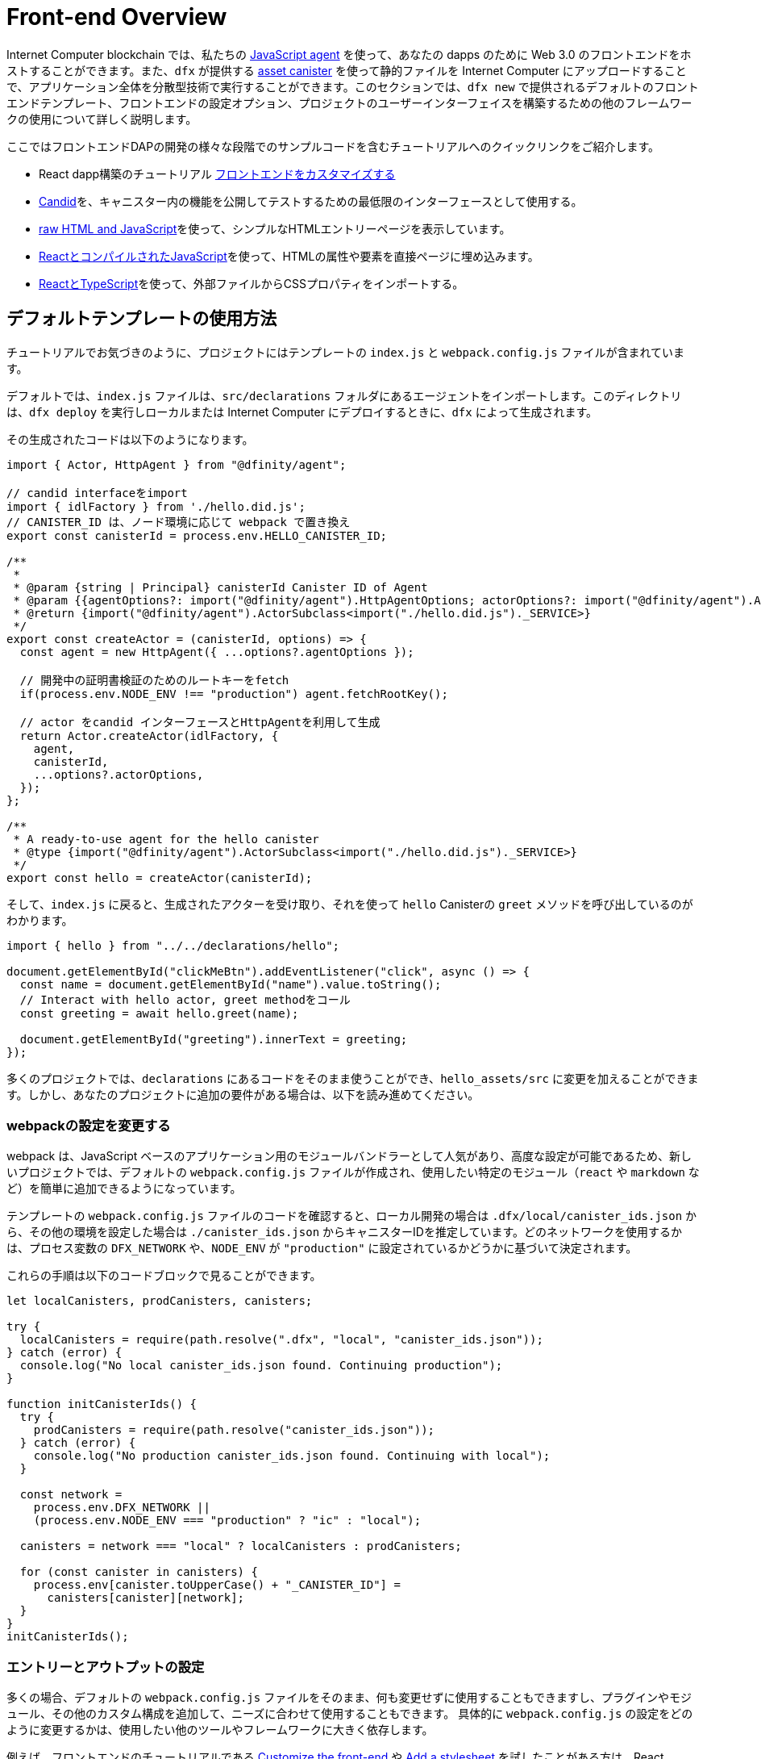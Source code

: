 = Front-end Overview

Internet Computer blockchain では、私たちの https://www.npmjs.com/package/@dfinity/agent[JavaScript agent] を使って、あなたの dapps のために Web 3.0 のフロントエンドをホストすることができます。また、`+dfx+` が提供する https://github.com/dfinity/certified-assets[asset canister] を使って静的ファイルを Internet Computer にアップロードすることで、アプリケーション全体を分散型技術で実行することができます。このセクションでは、`+dfx new+` で提供されるデフォルトのフロントエンドテンプレート、フロントエンドの設定オプション、プロジェクトのユーザーインターフェイスを構築するための他のフレームワークの使用について詳しく説明します。

ここではフロントエンドDAPの開発の様々な段階でのサンプルコードを含むチュートリアルへのクイックリンクをご紹介します。

* React dapp構築のチュートリアル https://nifty-beaver-611cb8.netlify.app/docs/developers-guide/tutorials/custom-frontend.html[フロントエンドをカスタマイズする]
* https://github.com/Japan-DfinityInfoHub/docs/blob/main/modules/developers-guide/pages/tutorials/hello-location.adoc#candid-ui[Candid]を、キャニスター内の機能を公開してテストするための最低限のインターフェースとして使用する。
* https://github.com/Japan-DfinityInfoHub/docs/blob/main/modules/developers-guide/pages/tutorials/explore-templates.adoc#default-frontend[raw HTML and JavaScript]を使って、シンプルなHTMLエントリーページを表示しています。
* https://github.com/Japan-DfinityInfoHub/docs/blob/main/modules/developers-guide/pages/tutorials/custom-frontend.adoc[ReactとコンパイルされたJavaScript]を使って、HTMLの属性や要素を直接ページに埋め込みます。
* https://github.com/Japan-DfinityInfoHub/docs/blob/main/modules/developers-guide/pages/tutorials/my-contacts.adoc[ReactとTypeScript]を使って、外部ファイルからCSSプロパティをインポートする。

== デフォルトテンプレートの使用方法

チュートリアルでお気づきのように、プロジェクトにはテンプレートの `index.js` と `+webpack.config.js+` ファイルが含まれています。

デフォルトでは、`+index.js+` ファイルは、`+src/declarations+` フォルダにあるエージェントをインポートします。このディレクトリは、`dfx deploy` を実行しローカルまたは Internet Computer にデプロイするときに、`+dfx+` によって生成されます。

その生成されたコードは以下のようになります。

[source,js]
----
import { Actor, HttpAgent } from "@dfinity/agent";

// candid interfaceをimport
import { idlFactory } from './hello.did.js';
// CANISTER_ID は、ノード環境に応じて webpack で置き換え
export const canisterId = process.env.HELLO_CANISTER_ID;

/**
 * 
 * @param {string | Principal} canisterId Canister ID of Agent
 * @param {{agentOptions?: import("@dfinity/agent").HttpAgentOptions; actorOptions?: import("@dfinity/agent").ActorConfig}} [options]
 * @return {import("@dfinity/agent").ActorSubclass<import("./hello.did.js")._SERVICE>}
 */
export const createActor = (canisterId, options) => {
  const agent = new HttpAgent({ ...options?.agentOptions });
  
  // 開発中の証明書検証のためのルートキーをfetch
  if(process.env.NODE_ENV !== "production") agent.fetchRootKey();

  // actor をcandid インターフェースとHttpAgentを利用して生成
  return Actor.createActor(idlFactory, {
    agent,
    canisterId,
    ...options?.actorOptions,
  });
};
  
/**
 * A ready-to-use agent for the hello canister
 * @type {import("@dfinity/agent").ActorSubclass<import("./hello.did.js")._SERVICE>}
 */
export const hello = createActor(canisterId);
----

そして、`+index.js+` に戻ると、生成されたアクターを受け取り、それを使って `+hello+`  Canisterの `greet` メソッドを呼び出しているのがわかります。

[source,js]
----
import { hello } from "../../declarations/hello";

document.getElementById("clickMeBtn").addEventListener("click", async () => {
  const name = document.getElementById("name").value.toString();
  // Interact with hello actor, greet methodをコール
  const greeting = await hello.greet(name);

  document.getElementById("greeting").innerText = greeting;
});
----

多くのプロジェクトでは、`+declarations+` にあるコードをそのまま使うことができ、`hello_assets/src` に変更を加えることができます。しかし、あなたのプロジェクトに追加の要件がある場合は、以下を読み進めてください。

=== webpackの設定を変更する

webpack は、JavaScript ベースのアプリケーション用のモジュールバンドラーとして人気があり、高度な設定が可能であるため、新しいプロジェクトでは、デフォルトの `+webpack.config.js+` ファイルが作成され、使用したい特定のモジュール（`react` や `markdown` など）を簡単に追加できるようになっています。

テンプレートの `+webpack.config.js+` ファイルのコードを確認すると、ローカル開発の場合は `.dfx/local/canister_ids.json` から、その他の環境を設定した場合は `./canister_ids.json` からキャニスターIDを推定しています。どのネットワークを使用するかは、プロセス変数の `DFX_NETWORK` や、`NODE_ENV` が `"production"` に設定されているかどうかに基づいて決定されます。

これらの手順は以下のコードブロックで見ることができます。

[source,js]
----
let localCanisters, prodCanisters, canisters;

try {
  localCanisters = require(path.resolve(".dfx", "local", "canister_ids.json"));
} catch (error) {
  console.log("No local canister_ids.json found. Continuing production");
}

function initCanisterIds() {
  try {
    prodCanisters = require(path.resolve("canister_ids.json"));
  } catch (error) {
    console.log("No production canister_ids.json found. Continuing with local");
  }

  const network =
    process.env.DFX_NETWORK ||
    (process.env.NODE_ENV === "production" ? "ic" : "local");

  canisters = network === "local" ? localCanisters : prodCanisters;

  for (const canister in canisters) {
    process.env[canister.toUpperCase() + "_CANISTER_ID"] =
      canisters[canister][network];
  }
}
initCanisterIds();
----

=== エントリーとアウトプットの設定

多くの場合、デフォルトの `+webpack.config.js+` ファイルをそのまま、何も変更せずに使用することもできますし、プラグインやモジュール、その他のカスタム構成を追加して、ニーズに合わせて使用することもできます。
具体的に `+webpack.config.js+` の設定をどのように変更するかは、使用したい他のツールやフレームワークに大きく依存します。

例えば、フロントエンドのチュートリアルである https://nifty-beaver-611cb8.netlify.app/docs/developers-guide/tutorials/custom-frontend.html[Customize the front-end] や https://nifty-beaver-611cb8.netlify.app/docs/developers-guide/tutorials/my-contacts.html[Add a stylesheet] を試したことがある方は、React JavaScript で動作するように以下の部分を変更しているかもしれません。

[source,js]
----
    module: {
      rules: [
        { test: /\.(ts|tsx|jsx)$/, loader: "ts-loader" },
        { test: /\.css$/, use: ['style-loader','css-loader'] }
      ]
    }
  };
}
----

ビルドスクリプトの実行に `+dfx+` を使用しないアプリケーションの場合は、自分で変数を用意することができます。例えば、以下のようになります。

[source,bash]
----
DFX_NETWORK=staging NODE_ENV=production HELLO_CANISTER_ID=rrkah... npm run build
----

// tag::node[] 
[[troubleshoot-node]]
=== ノードがプロジェクトで利用可能であることを確認する

プロジェクトは、デフォルトのフロントエンドのフレームワークを提供するためにwebpackに依存しているので、開発環境に `+node.js+` がインストールされ、プロジェクトディレクトリにアクセスできる必要があります。

* デフォルトの webpack 設定とキャニスターのエイリアスを使用せずにプロジェクトを開発したい場合は、`+dfx.json+` ファイルから `+assets+` キャニスターを削除するか、特定のキャニスター名を使用してプロジェクトをビルドすることができます。例えば、以下のコマンドを実行すると、フロントエンドのアセットを使わずにhelloプログラムだけをビルドすることができます。
+
....
dfx build hello
....

* デフォルトのwebpack構成を使用していて、`+dfx build+` の実行に失敗する場合は、プロジェクトディレクトリで `+npm install+` を実行してから、`+dfx build+` を再実行してください。
* プロジェクトディレクトリで `+npm install+` を実行しても問題が解決しない場合は、`+webpack.config.js+` ファイルの設定にシンタックスエラーがないか確認してください。
// end::node[]   

== 他のモジュールをReactフレームワークで使用する

link:https://github.com/dfinity/examples[リポジトリにあるいくつかのチュートリアルやサンプルプロジェクト]では、`+npm install+` コマンドを使ってReactモジュールを追加する方法が説明されています。
これらのモジュールを使って、プロジェクトで使用したいユーザーインターフェースコンポーネントを構築することができます。
例えば、以下のコマンドを実行して、`+react-router+` モジュールをインストールすることができます。

[source,bash]
----
npm install --save react react-router-dom
----

このモジュールを使って、以下のようなナビゲーションコンポーネントを作ることができます。

[source,react]
----
import React from 'react';
import { NavLink } from 'react-router-dom';

const Navigation = () => {
  return (
    <nav className="main-nav">
      <ul>
        <li><NavLink to="/myphotos">Remember</NavLink></li>
        <li><NavLink to="/myvids">Watch</NavLink></li>
        <li><NavLink to="/audio">Listen</NavLink></li>
        <li><NavLink to="/articles">Read</NavLink></li>
        <li><NavLink to="/contribute">Write</NavLink></li>
      </ul>
    </nav>
  );
}

export default Navigation;
----

== webpack-dev-serverを使用した反復処理の高速化

dfx 0.7.7から、`+dfx new+` スターターにwebpack dev-serverが搭載されました。

webpack開発サーバ `+webpack-dev-server+` は、webpackアセットへのインメモリアクセスを提供し、ライブリロードを使って変更を行い、すぐにブラウザに反映させることができます。

`+webpack-dev-server+` を利用するには、次のようにします。

. 新しいプロジェクトを作成し、プロジェクトディレクトリに変更します。
. 必要に応じて{IC}をローカルで起動し、`+dfx deploy+` コマンドを実行するなど、通常の操作でデプロイします。
. 以下のコマンドを実行して、webpack開発サーバーを起動します。
+
[source,bash]
----
npm start
----
. Webブラウザーを開き、8080ポートを使用して、アプリケーションのアセットCanisterにナビゲートします。
+
例:
+
....
http://localhost:8080
....
. 新しいターミナルウィンドウまたはタブを開き、プロジェクトのディレクトリに移動します。
. プロジェクトの `+index.js+` ファイルをテキストエディターで開き、内容を変更します。
+
例えば、JavaScriptを使ってページに要素を追加するような場合です。
+
document.body.onload = addElement;
+
[source,js]
----
document.body.onload = addElement;

function addElement () {
  // div要素を新規に生成
  const newDiv = document.createElement("div");

  // それに乗せるコンテント
  const newContent = document.createTextNode("Test live page reloading!");

  // anweDiv要素のnewContentを追加
  newDiv.appendChild(newContent);

  // 新しく作成したnewDiv要素とnewContentをDOMに追加
  const currentDiv = document.getElementById("div1");
  document.body.insertBefore(newDiv, currentDiv);
}
----
. `+index.js+` ファイルへの変更を保存しますが、エディタを開いたままにしておき、変更を続けます。
. ブラウザを更新するか、またはブラウザが自動的に更新されるのを待つと、変更内容が表示されます。
+
プロジェクトのフロントエンドの作業が終わったら、Control-Cを押してwebpack開発サーバーを停止することができます。


== 他のフレームワークを使うと

webpack以外のバンドラーを使いたい場合もあるでしょう。バンドラーごとの説明はまだ準備できていませんが、お使いのバンドラーに精通していれば、以下の手順で作業を進めることができます。

. `+package.json+` から `+copy:types+`, `+prestart+`, `+prebuild+` のスクリプトを削除します。
. `+dfx deploy+` を実行して、Canister用のローカルバインディングを生成します。
. 生成されたバインディングを保存したいディレクトリにコピーします。
. `+declarations/<canister_name>/index.js+` を修正し、`+process.env.<CANISTER_NAME>_CANISTER_ID+` をバンドラーの環境変数に相当するパターンに置き換えます。
  * 望ましいワークフローであれば、CanisterIDをハードコードすることもできます。
. 宣言をコミットして、コードベースにimportします。





////
= Front-end Overview

The {platform} allows you to host Web 3.0 front-ends for your dapps, using our https://www.npmjs.com/package/@dfinity/agent[JavaScript agent]. By using the https://github.com/dfinity/certified-assets[asset canister] provided by `+dfx+` to upload static files to the {IC}, you will be able to run your entire application on decentralized technology. This section takes a closer look at the default front-end template that is provided by `+dfx new+`, front-end configuration options, and using other frameworks to build the user interface for your projects.

Here are some quick links to tutorials with example code for various stages of developing your front-end dapp:

* A tutorial on building a React dapp link:tutorials/custom-frontend{outfilesuffix}[Customize the front-end]
* Using link:tutorials/hello-location{outfilesuffix}#candid-ui[Candid] as a bare-bones interface to expose and test the functions in a canister.
* Using link:tutorials/explore-templates{outfilesuffix}#default-frontend[raw HTML and JavaScript] to display a simple HTML entry page.
* Using link:tutorials/custom-frontend{outfilesuffix}[React and compiled JavaScript] to embed HTML attributes and elements directly in a page.
* Using link:tutorials/my-contacts{outfilesuffix}[React and TypeScript] to import CSS properties from an external file.

== How the default templates are used

As you might have noticed in the tutorials, projects include template `index.js` and `+webpack.config.js+` files.

By default, the `+index.js+` file imports an agent that is located in `+src/declarations+` folder. That directory will be generated by `+dfx+` when you run `dfx deploy`, either locally or when deploying to the IC.

That generated code will look like this: 

[source,js]
----
import { Actor, HttpAgent } from "@dfinity/agent";

// Imports candid interface
import { idlFactory } from './hello.did.js';
// CANISTER_ID is replaced by webpack based on node enviroment
export const canisterId = process.env.HELLO_CANISTER_ID;

/**
 * 
 * @param {string | Principal} canisterId Canister ID of Agent
 * @param {{agentOptions?: import("@dfinity/agent").HttpAgentOptions; actorOptions?: import("@dfinity/agent").ActorConfig}} [options]
 * @return {import("@dfinity/agent").ActorSubclass<import("./hello.did.js")._SERVICE>}
 */
export const createActor = (canisterId, options) => {
  const agent = new HttpAgent({ ...options?.agentOptions });
  
  // Fetch root key for certificate validation during development
  if(process.env.NODE_ENV !== "production") agent.fetchRootKey();

  // Creates an actor with using the candid interface and the HttpAgent
  return Actor.createActor(idlFactory, {
    agent,
    canisterId,
    ...options?.actorOptions,
  });
};
  
/**
 * A ready-to-use agent for the hello canister
 * @type {import("@dfinity/agent").ActorSubclass<import("./hello.did.js")._SERVICE>}
 */
export const hello = createActor(canisterId);
----

Then, if you return to `+index.js+`, you can see see that it takes the generated actor, and uses it to make a call to the `+hello+` canister's `greet` method:

[source,js]
----
import { hello } from "../../declarations/hello";

document.getElementById("clickMeBtn").addEventListener("click", async () => {
  const name = document.getElementById("name").value.toString();
  // Interact with hello actor, calling the greet method
  const greeting = await hello.greet(name);

  document.getElementById("greeting").innerText = greeting;
});
----

In many projects, you will be able to use the code under `+declarations+` without any changes, and make your changes in `hello_assets/src`. However, if your project has additional requirements, continue reading below.

=== Modifying the webpack configuration

Because webpack is a popular and highly-configurable module bundler for JavaScript-based applications, new projects create a default `+webpack.config.js+` file that makes it easy to add the specific modules—such as `react` and `markdown`—that you want to use.

If you review the code in the template `+webpack.config.js+` file, you see that it infers canister ID's from your `.dfx/local/canister_ids.json` for local development, and from `'./canister_ids.json'` for any other environments you configure. It decides which network to use based on a `DFX_NETWORK` proccess variable, or based on whether `NODE_ENV` is set to `"production"`.

You can see these steps in the following code block:

[source,js]
----
let localCanisters, prodCanisters, canisters;

try {
  localCanisters = require(path.resolve(".dfx", "local", "canister_ids.json"));
} catch (error) {
  console.log("No local canister_ids.json found. Continuing production");
}

function initCanisterIds() {
  try {
    prodCanisters = require(path.resolve("canister_ids.json"));
  } catch (error) {
    console.log("No production canister_ids.json found. Continuing with local");
  }

  const network =
    process.env.DFX_NETWORK ||
    (process.env.NODE_ENV === "production" ? "ic" : "local");

  canisters = network === "local" ? localCanisters : prodCanisters;

  for (const canister in canisters) {
    process.env[canister.toUpperCase() + "_CANISTER_ID"] =
      canisters[canister][network];
  }
}
initCanisterIds();
----

=== Entry and output configuration

In many cases, you can use the default `+webpack.config.js+` file as-is, without any modification, or you can add plug-ins, modules, and other custom configuration to suit your needs.
The specific changes you make to the `+webpack.config.js+` configuration largely depend on the other tools and frameworks you want to use.

For example, if you have experimented with the link:tutorials/custom-frontend{outfilesuffix}[Customize the front-end] or link:tutorials/my-contacts{outfilesuffix}[Add a stylesheet] front-end tutorials, you might have modified the following section to work with React JavaScript:

[source,js]
----
    module: {
      rules: [
        { test: /\.(ts|tsx|jsx)$/, loader: "ts-loader" },
        { test: /\.css$/, use: ['style-loader','css-loader'] }
      ]
    }
  };
}
----


If your application does not use `+dfx+` to run your build script, you can provide the variables yourself. For example:

[source,bash]
----
DFX_NETWORK=staging NODE_ENV=production HELLO_CANISTER_ID=rrkah... npm run build
----

// tag::node[] 
[[troubleshoot-node]]
=== Ensuring node is available in a project

Because projects rely on webpack to provide the framework for the default front-end, you must have `+node.js+` installed in your development environment and accessible in the project directory.

* If you want to develop your project without using the default webpack configuration and canister aliases, you can remove the `+assets+` canister from the `+dfx.json+` file or build your project using a specific canister name. For example, you can choose to build only the hello program without front-end assets by running the following command:
+
....
dfx build hello
....

* If you are using the default webpack configuration and running `+dfx build+` fails, you should try running `+npm install+` in the project directory then re-running `+dfx build+`.

* If running `+npm install+` in the project directory doesn't fix the issue, you should check the configuration of the `+webpack.config.js+` file for syntax errors.
// end::node[]   

== Using other modules with the React framework

Several tutorials and sample projects in the link:https://github.com/dfinity/examples[examples] repository illustrate how to add React modules using the `+npm install+` command.
You can use these modules to construct the user interface components you want to use in your project.
For example, you might run the following command to install the `+react-router+` module:

[source,bash]
----
npm install --save react react-router-dom
----

You could then use the module to construct a navigation component similar to the following:

[source,react]
----
import React from 'react';
import { NavLink } from 'react-router-dom';

const Navigation = () => {
  return (
    <nav className="main-nav">
      <ul>
        <li><NavLink to="/myphotos">Remember</NavLink></li>
        <li><NavLink to="/myvids">Watch</NavLink></li>
        <li><NavLink to="/audio">Listen</NavLink></li>
        <li><NavLink to="/articles">Read</NavLink></li>
        <li><NavLink to="/contribute">Write</NavLink></li>
      </ul>
    </nav>
  );
}

export default Navigation;
----

== Iterate faster using webpack-dev-server

Starting with dfx 0.7.7, we now provide you with webpack dev-server in our `+dfx new+` starter.

The webpack development server—`+webpack-dev-server+`—provides in-memory access to the webpack assets, enabling you to make changes and see them reflected in the browser right away using live reloading.

To take advantage of the `+webpack-dev-server+`:

. Create a new project and change to your project directory.
. Start the {IC} locally, if necessary, and deploy as you normally would, for example, by running the `+dfx deploy+` command.
. Start the webpack development server by running the following command:
+
[source,bash]
----
npm start
----
. Open a web browser and navigate to the asset canister for your application using port 8080.
+
For example:
+
....
http://localhost:8080
....
. Open a new terminal window or tab and navigate to your project directory.
. Open the `+index.js+` file for your project in a text editor and make changes to the content.
+
For example, you might add an element to the page using JavaScript:
+
document.body.onload = addElement;
+
[source,js]
----
document.body.onload = addElement;

function addElement () {
  // create a new div element
  const newDiv = document.createElement("div");

  // and give it some content
  const newContent = document.createTextNode("Test live page reloading!");

  // add the text node to the newly created div
  newDiv.appendChild(newContent);

  // add the newly created element and its content into the DOM
  const currentDiv = document.getElementById("div1");
  document.body.insertBefore(newDiv, currentDiv);
}
----
. Save your changes to the `index.js` file but leave the editor open to continue making changes.
. Refresh the browser or wait for it to refresh on its own to see your change. 
+
When you are done working on the front-end for your project, you can stop the webpack development server by pressing Control-C.


== Using other frameworks

You may want to use a bundler other than webpack. Per-bundler instructions are not ready yet, but if you are familiar with your bundler, the following steps should get you going:

. Remove the `+copy:types+`, `+prestart+`, and `+prebuild+` scripts from `+package.json+`
. Run `+dfx deploy+` to generate the local bindings for your canisters
. Copy the generated bindings to a directory where you would like to keep them
. Modify `+declarations/<canister_name>/index.js+` and replace `+process.env.<CANISTER_NAME>_CANISTER_ID+` with the equivalent pattern for environment variables for your bundler
  * Alternately hardcode the canister ID if that is your preferred workflow
. Commit the declarations and import them in your codebase

== Using Bootstrap
////

